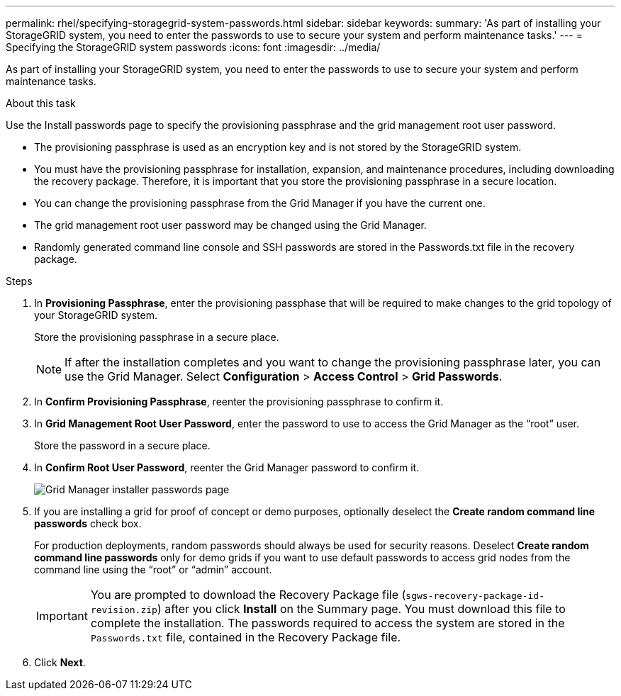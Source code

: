 ---
permalink: rhel/specifying-storagegrid-system-passwords.html
sidebar: sidebar
keywords:
summary: 'As part of installing your StorageGRID system, you need to enter the passwords to use to secure your system and perform maintenance tasks.'
---
= Specifying the StorageGRID system passwords
:icons: font
:imagesdir: ../media/

[.lead]
As part of installing your StorageGRID system, you need to enter the passwords to use to secure your system and perform maintenance tasks.

.About this task

Use the Install passwords page to specify the provisioning passphrase and the grid management root user password.

* The provisioning passphrase is used as an encryption key and is not stored by the StorageGRID system.
* You must have the provisioning passphrase for installation, expansion, and maintenance procedures, including downloading the recovery package. Therefore, it is important that you store the provisioning passphrase in a secure location.
* You can change the provisioning passphrase from the Grid Manager if you have the current one.
* The grid management root user password may be changed using the Grid Manager.
* Randomly generated command line console and SSH passwords are stored in the Passwords.txt file in the recovery package.

.Steps

. In *Provisioning Passphrase*, enter the provisioning passphase that will be required to make changes to the grid topology of your StorageGRID system.
+
Store the provisioning passphrase in a secure place.
+
NOTE: If after the installation completes and you want to change the provisioning passphrase later, you can use the Grid Manager. Select *Configuration* > *Access Control* > *Grid Passwords*.

. In *Confirm Provisioning Passphrase*, reenter the provisioning passphrase to confirm it.
. In *Grid Management Root User Password*, enter the password to use to access the Grid Manager as the "`root`" user.
+
Store the password in a secure place.

. In *Confirm Root User Password*, reenter the Grid Manager password to confirm it.
+
image::../media/10_gmi_installer_passwords_page.gif[Grid Manager installer passwords page]

. If you are installing a grid for proof of concept or demo purposes, optionally deselect the *Create random command line passwords* check box.
+
For production deployments, random passwords should always be used for security reasons. Deselect *Create random command line passwords* only for demo grids if you want to use default passwords to access grid nodes from the command line using the "`root`" or "`admin`" account.
+
IMPORTANT: You are prompted to download the Recovery Package file (`sgws-recovery-package-id-revision.zip`) after you click *Install* on the Summary page. You must download this file to complete the installation. The passwords required to access the system are stored in the `Passwords.txt` file, contained in the Recovery Package file.

. Click *Next*.
